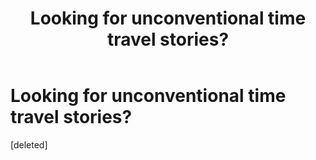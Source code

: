 #+TITLE: Looking for unconventional time travel stories?

* Looking for unconventional time travel stories?
:PROPERTIES:
:Score: 1
:DateUnix: 1379210739.0
:DateShort: 2013-Sep-15
:END:
[deleted]

